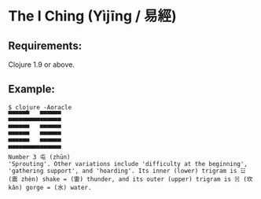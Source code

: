 * The I Ching (Yìjīng / 易經)

** Requirements:

Clojure 1.9 or above.

** Example:

#+BEGIN_SRC
$ clojure -Aoracle
▀▀▀▀▀▀   ▀▀▀▀▀▀
▀▀▀▀▀▀▀▀▀▀▀▀▀▀▀
▀▀▀▀▀▀   ▀▀▀▀▀▀
▀▀▀▀▀▀   ▀▀▀▀▀▀
▀▀▀▀▀▀   ▀▀▀▀▀▀
▀▀▀▀▀▀▀▀▀▀▀▀▀▀▀
Number 3 屯 (zhūn)
'Sprouting'. Other variations include 'difficulty at the beginning',
'gathering support', and 'hoarding'. Its inner (lower) trigram is ☳
(震 zhèn) shake = (雷) thunder, and its outer (upper) trigram is ☵ (坎
kǎn) gorge = (水) water.
#+END_SRC
